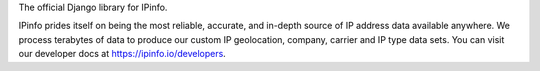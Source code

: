 The official Django library for IPinfo.

IPinfo prides itself on being the most reliable, accurate, and in-depth source of IP address data available anywhere.
We process terabytes of data to produce our custom IP geolocation, company, carrier and IP type data sets.
You can visit our developer docs at https://ipinfo.io/developers.


